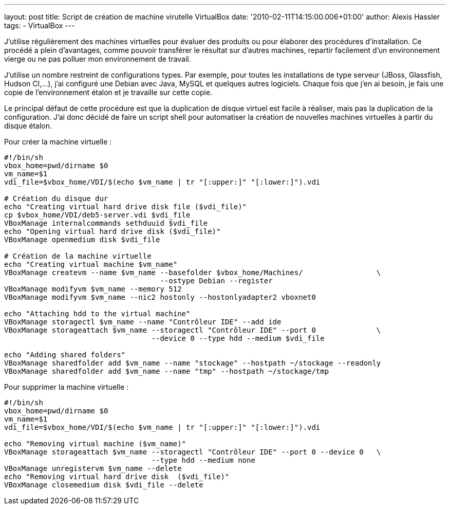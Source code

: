---
layout: post
title: Script de création de machine virutelle VirtualBox
date: '2010-02-11T14:15:00.006+01:00'
author: Alexis Hassler
tags:
- VirtualBox
---

J'utilise régulièrement des machines virtuelles pour évaluer des produits ou pour élaborer des procédures d'installation. 
Ce procédé a plein d'avantages, comme pouvoir transférer le résultat sur d'autres machines, repartir facilement d'un environnement vierge ou ne pas polluer mon environnement de travail.

J'utilise un nombre restreint de configurations types. 
Par exemple, pour toutes les installations de type serveur (JBoss, Glassfish, Hudson CI,...), j'ai configuré une Debian avec Java, MySQL et quelques autres logiciels. 
Chaque fois que j'en ai besoin, je fais une copie de l'environnement étalon et je travaille sur cette copie. 

Le principal défaut de cette procédure est que la duplication de disque virtuel est facile à réaliser, mais pas la duplication de la configuration. 
J'ai donc décidé de faire un script shell pour automatiser la création de nouvelles machines virtuelles à partir du disque étalon.
//<!--more-->

Pour créer la machine virtuelle :

[source, subs="verbatim,quotes"]
----
#!/bin/sh
vbox_home=`pwd`/`dirname $0`
vm_name=$1
vdi_file=$vbox_home/VDI/$(echo $vm_name | tr "[:upper:]" "[:lower:]").vdi

# Création du disque dur
echo "Creating virtual hard drive disk file ($vdi_file)"
cp $vbox_home/VDI/deb5-server.vdi $vdi_file
VBoxManage internalcommands sethduuid $vdi_file
echo "Opening virtual hard drive disk ($vdi_file)"
VBoxManage openmedium disk $vdi_file

# Création de la machine virtuelle
echo "Creating virtual machine $vm_name"
VBoxManage createvm --name $vm_name --basefolder $vbox_home/Machines/                 \
                                    --ostype Debian --register
VBoxManage modifyvm $vm_name --memory 512 
VBoxManage modifyvm $vm_name --nic2 hostonly --hostonlyadapter2 vboxnet0

echo "Attaching hdd to the virtual machine"
VBoxManage storagectl $vm_name --name "Contrôleur IDE" --add ide
VBoxManage storageattach $vm_name --storagectl "Contrôleur IDE" --port 0              \
                                  --device 0 --type hdd --medium $vdi_file

echo "Adding shared folders"
VBoxManage sharedfolder add $vm_name --name "stockage" --hostpath ~/stockage --readonly
VBoxManage sharedfolder add $vm_name --name "tmp" --hostpath ~/stockage/tmp
----

Pour supprimer la machine virtuelle :

[source, subs="verbatim,quotes"]
----
#!/bin/sh
vbox_home=`pwd`/`dirname $0`
vm_name=$1
vdi_file=$vbox_home/VDI/$(echo $vm_name | tr "[:upper:]" "[:lower:]").vdi

echo "Removing virtual machine ($vm_name)"
VBoxManage storageattach $vm_name --storagectl "Contrôleur IDE" --port 0 --device 0   \
                                  --type hdd --medium none
VBoxManage unregistervm $vm_name --delete
echo "Removing virtual hard drive disk  ($vdi_file)"
VBoxManage closemedium disk $vdi_file --delete
----
